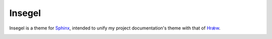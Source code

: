 =======
Insegel
=======

Insegel is a theme for `Sphinx`_, intended to unify my project documentation's
theme with that of `Hrǽw`_.

.. image:: doc/_static/mockup.png
    :alt: aerende
    :align: center


.. _Sphinx: http://www.sphinx-doc.org/en/stable/
.. _Hrǽw: https://github.com/Autophagy/hraew